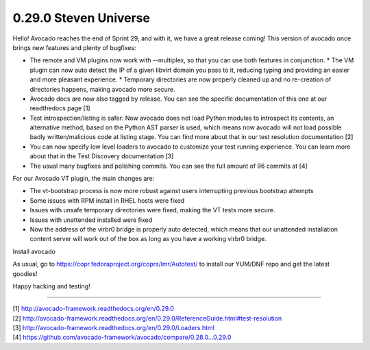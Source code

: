 ======================
0.29.0 Steven Universe
======================

Hello! Avocado reaches the end of Sprint 29, and with it, we have a great
release coming! This version of avocado once brings new features and plenty
of bugfixes:

* The remote and VM plugins now work with --multiplex, so that you can use
  both features in conjunction. * The VM plugin can now auto detect the IP of
  a given libvirt domain you pass to it, reducing typing and providing an easier
  and more pleasant experience. * Temporary directories are now properly cleaned
  up and no re-creation of directories happens, making avocado more secure.

* Avocado docs are now also tagged by release. You can see the specific
  documentation of this one at our readthedocs page [1]

* Test introspection/listing is safer: Now avocado does not load Python
  modules to introspect its contents, an alternative method, based on the
  Python AST parser is used, which means now avocado will not load possible
  badly written/malicious code at listing stage. You can find more about
  that in our test resolution documentation [2]

* You can now specify low level loaders to avocado to customize your test
  running experience. You can learn more about that in the Test Discovery
  documentation [3]

* The usual many bugfixes and polishing commits. You can see the full
  amount of 96 commits at [4]

For our Avocado VT plugin, the main changes are:

* The vt-bootstrap process is now more robust against users interrupting
  previous bootstrap attempts

* Some issues with RPM install in RHEL hosts were fixed

* Issues with unsafe temporary directories were fixed, making the VT tests
  more secure.

* Issues with unattended installed were fixed

* Now the address of the virbr0 bridge is properly auto detected, which means
  that our unattended installation content server will work out of the box as
  long as you have a working virbr0 bridge.


Install avocado

As usual, go to https://copr.fedoraproject.org/coprs/lmr/Autotest/ to install
our YUM/DNF repo and get the latest goodies!

Happy hacking and testing!

----

| [1] http://avocado-framework.readthedocs.org/en/0.29.0
| [2] http://avocado-framework.readthedocs.org/en/0.29.0/ReferenceGuide.html#test-resolution
| [3] http://avocado-framework.readthedocs.org/en/0.29.0/Loaders.html
| [4] https://github.com/avocado-framework/avocado/compare/0.28.0...0.29.0
